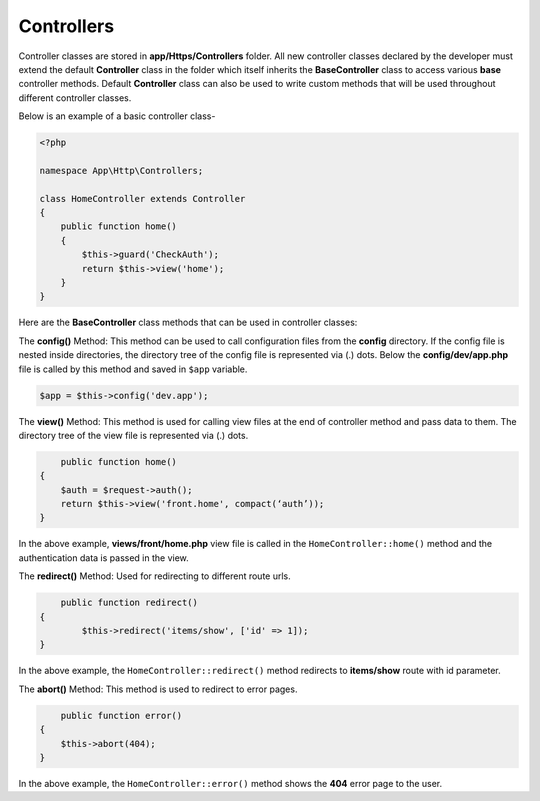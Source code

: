 Controllers
===========

Controller classes are stored in **app/Https/Controllers** folder. All new controller classes declared by the developer must extend the default **Controller** class in the folder which itself inherits the **BaseController** class to access various **base** controller methods. Default **Controller** class can also be used to write custom methods that will be used throughout different controller classes. 

Below is an example of a basic controller class-

.. code-block:: text

	<?php

	namespace App\Http\Controllers;

	class HomeController extends Controller
	{
	    public function home() 
	    {
	        $this->guard('CheckAuth');
	        return $this->view('home');
	    }
	}

Here are the **BaseController** class methods that can be used in controller classes:

The **config()** Method: This method can be used to call configuration files from the **config** directory. If the config file is nested inside directories, the directory tree of the config file is represented via (.) dots. Below the **config/dev/app.php** file is called by this method and saved in ``$app`` variable.

.. code-block:: text    

	$app = $this->config('dev.app');

The **view()** Method: This method is used for calling view files at the end of controller method and pass data to them. The directory tree of the view file is represented via (.) dots. 

.. code-block:: text

	public function home() 
    {
        $auth = $request->auth();
        return $this->view('front.home', compact(‘auth’));
    }

In the above example, **views/front/home.php** view file is called in the ``HomeController::home()`` method and the authentication data is passed in the view.

The **redirect()** Method: Used for redirecting to different route urls. 

.. code-block:: text

	public function redirect() 
    {
            $this->redirect('items/show', ['id' => 1]);
    }

In the above example, the ``HomeController::redirect()`` method redirects to **items/show** route with id parameter.

The **abort()** Method: This method is used to redirect to error pages. 

.. code-block:: text

	public function error() 
    {
        $this->abort(404);
    }

In the above example, the ``HomeController::error()`` method shows the **404** error page to the user.